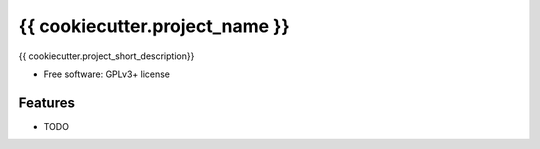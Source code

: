 ===============================
{{ cookiecutter.project_name }}
===============================

{{ cookiecutter.project_short_description}}

* Free software: GPLv3+ license

Features
--------

* TODO
